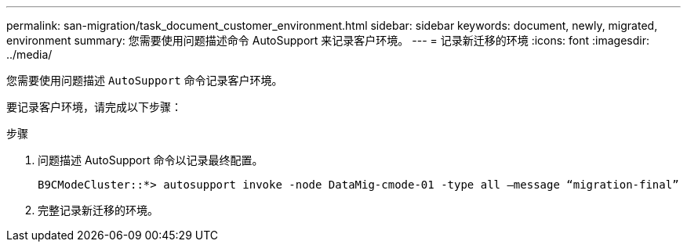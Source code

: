 ---
permalink: san-migration/task_document_customer_environment.html 
sidebar: sidebar 
keywords: document, newly, migrated, environment 
summary: 您需要使用问题描述命令 AutoSupport 来记录客户环境。 
---
= 记录新迁移的环境
:icons: font
:imagesdir: ../media/


[role="lead"]
您需要使用问题描述 `AutoSupport` 命令记录客户环境。

要记录客户环境，请完成以下步骤：

.步骤
. 问题描述 AutoSupport 命令以记录最终配置。
+
[listing]
----
B9CModeCluster::*> autosupport invoke -node DataMig-cmode-01 -type all –message “migration-final”
----
. 完整记录新迁移的环境。

